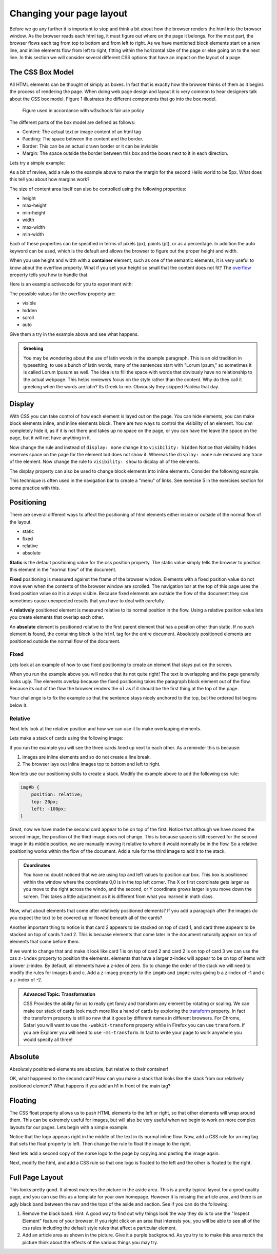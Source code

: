 Changing your page layout
=========================

Before we go any further it is important to stop and think a bit about how the browser renders the html into the browser window.  As the browser reads each html tag, it must figure out where on the page it belongs.  For the most part, the browser flows each tag from top to bottom and from left to right.  As we have mentioned block elements start on a new line, and inline elements flow from left to right, fitting within the horizontal size of the page or else going on to the next line.  In this section we will consider several different CSS options that have an impact on the layout of a page.

The CSS Box Model
-----------------

All HTML elements can be thought of simply as boxes.  In fact that is exactly how the browser thinks of them as it begins the process of rendering the page.  When doing web page design and layout it is very common to hear designers talk about the CSS box model.  Figure 1 illustrates the different components that go into the box model.

.. figure:: Figures/box-model.gif

   Figure used in accordance with w3schools fair use policy

The different parts of the box model are defined as follows:

* Content:  The actual text or image content of an html tag
* Padding:  The space between the content and the border.
* Border:  This can be an actual drawn border or it can be invisible
* Margin: The space outside the border between this box and the boxes next to it in each direction.

Lets try a simple example:

.. activecode:: css_boxmodel
   :language: html

   <html>
      <head>
         <style>
         section {
              width: 250px;
              background-color: green;
              padding: 25px;
              border: 10px solid blue;
              margin: 25px;
              }
         </style>
       </head>
   <body>

      <section>Hello World</section>
      <section id=b>Hello World</section>

   </body>
   </html>

As a bit of review, add a rule to the example above to make the margin for the second Hello world to be 5px.  What does this tell you about how margins work?

The size of content area itself can also be controlled using the following properties:

* height
* max-height
* min-height
* width
* max-width
* min-width

Each of these properties can be specified in terms of pixels (px), points (pt), or as a percentage.  In addition the auto keyword can be used, which is the default and allows the browser to figure out the proper height and width.


When you use height and width with a **container** element, such as one of the semantic elements, it is very useful to know about the overflow property.  What if you set your height so small that the content does not fit?  The `overflow <http://www.w3schools.com/cssref/pr_pos_overflow.asp>`_ property tells you how to handle that.

Here is an example activecode for you to experiment with:

.. activecode:: css_overflow
   :language: html

   <html>
      <head>
         <style>
         section {
              width: 250px;
              background-color: green;
              padding: 25px;
              border: 10px solid blue;
              margin: 25px;
              height: 100px;
              }
         </style>
       </head>
   <body>

      <section>
      <p>Ea dolore do irure aliquip id qui dolor do in aliquip irure anim id. Adipisicing qui
       incididunt consectetur veniam cupidatat dolor. Aliquip irure labore elit ipsum officia non
       culpa consequat et voluptate. Officia nisi nostrud exercitation quis amet ipsum incididunt.
       Et incididunt eu laborum velit dolore laborum. Esse id mollit fugiat nostrud non ex occaecat
       culpa. Adipisicing quis excepteur voluptate commodo minim aliqua excepteur occaecat
       eu ipsum nisi duis amet. Duis proident fugiat velit elit esse cillum minim laborum elit.
      </p>

      </section>
   </body>
   </html>

The possible values for the overflow property are:

* visible
* hidden
* scroll
* auto

Give them a try in the example above and see what happens.

.. admonition:: Greeking

   You may be wondering about the use of latin words in the example paragraph.  This is an old tradition in typesetting, to use a bunch of latin words, many of the sentences start with "Lorum Ipsum," so sometimes it is called Lorum Ipusum as well.  The idea is to fill the space with words that obviously have no relationship to the actual webpage.  This helps reviewers focus on the style rather than the content.  Why do they call it greeking when the words are latin?  Its Greek to me.  Obviously they skipped Paideia that day.


Display
-------

With CSS you can take control of how each element is layed out on the page.  You can hide elements, you can make block elements inline, and inline elements block.  There are two ways to control the visibility of an element.  You can completely hide it, as if it is not there and takes up no space on the page, or you can have the leave the space on the page, but it will not have anything in it.

.. activecode:: css_disp1
   :language: html

   <html>
      <head>
         <style>
            h1.gone {
                background-color: #bbbbbb;
                display: none;
            }
         </style>
       </head>
   <body>

      <h1>Hello World One</h1>
      <h1 class="gone">Hello World Two</h1>
      <h1>Hello World Three</h1>
      <h1 class="gone">Hello World Four</h1>
      <h1>Hello World Five</h1>
   </body>
   </html>

Now change the rule and instead of ``display: none`` change it to ``visibility: hidden``  Notice that visibility hidden reserves space on the page for the element but does not show it.  Whereas the ``display: none`` rule removed any trace of the element.  Now change the rule to ``visibility: show`` to display all of the elements.

The display property can also be used to change block elements into inline elements.  Consider the following example.

.. activecode:: css_disp2
   :language: html

   <html>
      <head>
         <style>
         </style>
       </head>
   <body>
      <p>There are 10 kinds of people in the world.
      <ol>
      <li>Those that know how to count in binary.</li>
      <li>Those that do not know how to count in binary</li>
      </ol>
      <p>When you have stopped laughing, add a CSS rule that changes the display
      property for the ``li`` element and sets its value to ``inline``. </p>
   </body>
   </html>


This technique is often used in the navigation bar to create a "menu" of links.  See exercise 5 in the exercises section for some practice with this.


Positioning
-----------

There are several different ways to affect the positioning of html elements either inside or outside of the normal flow of the layout.

* static
* fixed
* relative
* absolute

**Static** is the default positioning value for the css position property.  The static value simply tells the browser to position this element in the "normal flow" of the document.

**Fixed** positioning is measured against the frame of the browser window.  Elements with a fixed position value do not move even when the contents of the browser window are scrolled.  The navigation bar at the top of this page uses the fixed position value so it is always visible.  Because fixed elements are outside the flow of the document they can sometimes cause unexpected results that you have to deal with carefully.

A **relatively** positioned element is measured relative to its normal position in the flow.  Using a relative position value lets you create elements that overlap each other.

An **absolute** element is positioned relative to the first parent element that has a position other than static. If no such element is found, the containing block is the ``html`` tag for the entire document.  Absolutely positioned elements are positioned outside the normal flow of the document.

Fixed
^^^^^

Lets look at an example of how to use fixed positioning to create an element that stays put on the screen.

.. activecode:: css_pos1
   :language: html

   <html>
      <head>
         <style>
         #sticky {
            position: fixed;
            top: 0px;
            left: 5px
         }
         </style>
       </head>
   <body>
      <nav id="sticky">
          <p>There are 10 kinds of people in the world.</p>
      </nav>
      <ol>
      <li>Those that know how to count in binary.</li>
      <li>Those that do not know how to count in binary</li>
      <li>Those that know how to count in binary.</li>
      <li>Those that do not know how to count in binary</li>
      <li>Those that know how to count in binary.</li>
      <li>Those that do not know how to count in binary</li>
      <li>Those that know how to count in binary.</li>
      <li>Those that do not know how to count in binary</li>
      <li>Those that know how to count in binary.</li>
      <li>Those that do not know how to count in binary</li>
      <li>Those that know how to count in binary.</li>
      <li>Those that do not know how to count in binary</li>
      <li>Those that know how to count in binary.</li>
      <li>Those that do not know how to count in binary</li>
      <li>Those that know how to count in binary.</li>
      <li>Those that do not know how to count in binary</li>
      <li>Those that know how to count in binary.</li>
      <li>Those that do not know how to count in binary</li>
      <li>Those that know how to count in binary.</li>
      <li>Those that do not know how to count in binary</li>
      <li>Those that know how to count in binary.</li>
      <li>Those that do not know how to count in binary</li>
      </ol>
      <p>When you have stopped laughing, add a CSS rule that changes the display
      property for the ``li`` element and sets its value to ``inline``. </p>
   </body>
   </html>

When you run the example above you will notice that its not quite right!  The text is overlapping and the page generally looks ugly.    The elements overlap because the fixed positioning takes the paragraph block element out of the flow.  Because its out of the flow the browser renders the ``ol`` as if it should be the first thing at the top of the page.


Your challenge is to fix the example so that the sentence stays nicely anchored to the top, but the ordered list begins below it.

.. reveal:: css_pos_sol1

   Here is one way to solve this problem.  Add a rule for the ``ol`` that specifies a top-margin.  Make the top margin large enough so that the list starts below the first paragraph.  You may need to experiment a little bit with some different values before you find one that works well.  Now you should also add some styling to the nav to give it a background color and make it fill the entire width of the window.

Relative
^^^^^^^^

Next lets look at the relative position and how we can use it to make overlapping elements.

.. take an image of a card and make a stacked deck of three cards.

Lets make a stack of cards using the following image:

.. image:: Figures/ace-of-hearts.gif

.. activecode:: css_pos2
   :language: html

   <html>
      <head>
         <style>
         img.card {
             height: 200px;
         }
         </style>
      </head>
   <body>
      <img id="a" class="card" src="http://interactivepython.org/runestone/static/webfundamentals/_images/ace-of-hearts.gif" />
      <img id="b" class="card" src="http://interactivepython.org/runestone/static/webfundamentals/_images/ace-of-hearts.gif" />
      <img id="c" class="card" src="http://interactivepython.org/runestone/static/webfundamentals/_images/ace-of-hearts.gif" />
   </body>
   </html>

If you run the example you will see the three cards lined up next to each other.  As a reminder this is because:

1.  images are inline elements and so do not create a line break.
2.  The browser lays out inline images top to bottom and left to right.

Now lets use our positioning skills to create a stack.  Modify the example above to add the following css rule:

.. code-block:: css

   img#b {
       position: relative;
       top: 20px;
       left: -100px;
   }

Great, now we have made the second card appear to be on top of the first.    Notice that although we have moved the second image, the position of the third image does not change.  This is because space is still reserved for the second image in its middle position, we are manually moving it relative to where it would normally be in the flow.  So a relative positioning works within the flow of the document.  Add a rule for the third image to add it to the stack.

.. reveal:: css_stack

   .. code-block:: css

      img#c {
          position: relative;
          top: 40px;
          left: -200px;
      }

.. admonition:: Coordinates

   You have no doubt noticed that we are using top and left values to position our box.  This box is positioned within the window where the coordinate 0,0 is in the top left corner.  The X or first coordinate gets larger as you move to the right across the windo, and the second, or Y coordinate grows larger is you move down the screen.  This takes a little adjustment as it is different from what  you learned in math class.

   
Now, what about elements that come after relatively positioned elements?  If you add a paragraph after the images do you expect the text to be covered up or flowed beneath all of the cards?

Another important thing to notice is that card 2 appears to be stacked on top of card 1, and card three appears to be stacked on top of cards 1 and 2.  This is becuase elements that come later in the document naturally appear on top of elements that come before them.

If we want to change that and make it look like card 1 is on top of card 2 and card 2 is on top of card 3 we can use the css ``z-index`` property to position the elements.  elements that have a larger z-index will appear to be on top of items with a lower z-index.  By default, all elements have a z-idex of zero.  So to change the order of the stack we will need to modify the rules for images b and c.  Add a z-imaeg property to the ``img#b`` and ``img#c`` rules giving b a z-index of -1 and c a z-index of -2.


.. admonition:: Advanced Topic: Transformation

   CSS Provides the ability for us to really get fancy and transform any element by rotating or scaling.  We can make our stack of cards look much more like a hand of cards by exploring the `transform <http://www.w3schools.com/cssref/css3_pr_transform.asp>`_ property.  In fact the transform property is still so new that it goes by different names in different browsers.  For Chrome, Safari you will want to use the ``-webkit-transform`` property while in Firefox you can use ``transform``.  If you are Explorer you will need to use ``-ms-transform``.  In fact to write your page to work  anywhere you would specify all three!
   
Absolute
--------

Absolutely positioned elements are absolute, but relative to their container!

.. activecode:: css_pos3
   :language: html

   <html>
      <head>
         <style>
             main {
                 position: relative;
             }
             img.card {
                 height: 200px;
             }
             img#a {
                 position: absolute;
                 top: 10px;
                 left: 50px;
             }
             img#b {
                 position: absolute;
                 top: 10px;
                 left: 50px;
             }
         </style>
      </head>
   <body>
   <main>
      <img id="a" class="card" src="http://interactivepython.org/runestone/static/webfundamentals/_images/ace-of-hearts.gif" />
      <img id="a" class="card" src="http://interactivepython.org/runestone/static/webfundamentals/_images/ace-of-hearts.gif" />
      
   <main>
   </body>
   </html>

OK, what happened to the second card?  How can you make a stack that looks like the stack from our relatively positioned element?  What happens if you add an h1 in front of the main tag?


Floating
--------

The CSS float property allows us to push HTML elements to the left or right, so that other elements will wrap around them.  This can be extremely useful for images, but will also be very useful when we begin to work on more complex layouts for our pages.  Lets begin with a simple example.

.. activecode:: css_float1
   :language: html

   <html>
      <head>
         <style>
         </style>
       </head>
   <body>
   <p>the quick brown fox jumped over the lazy dog.  the quick brown fox jumped over the lazy dog.  the quick brown fox jumped over the lazy dog.  <img src="http://interactivepython.org/runestone/static/webfundamentals/_images/norse-logo.png" /> the quick brown fox jumped over the lazy dog. the quick brown fox jumped over the lazy dog. the quick brown fox jumped over the lazy dog.
   </body>
   </html>


Notice that the logo appears right in the middle of the text in its normal inline flow.   Now, add a CSS rule for an img tag that sets the float property to left.   Then change the rule to float the image to the right.

Next lets add a second copy of the norse logo to the page by copying and pasting the image again.

Next, modify the html, and add a CSS rule so that one logo is floated to the left and the other is floated to the right.



Full Page Layout
----------------


.. activecode:: css_layout1
   :language: html

    <html>
        <head>
            <title>Home</title>
            <style>
            header {
                position: fixed;
                background-color: #bbbbbb;
                top: 0px;
                left: 0px;
                width: 100%;
                height: 20px;
            }
            nav {
                margin-top: 20px;
                margin-bottom: 0px;
                background-color: green;
            }
            nav li {
               display: inline;
            }
            section {
                float: left;
                width: 20%;
                height: 500px;
                background-color: blue;
                color: white;
            }
            aside {
                float: left;
                width: 80%;
                height: 500px;
                background-color: red;
            }
            footer {
                clear: both;
                background-color: yellow;
            }
            body {
                background-color: black;
                margin: 0px;
            }
            </style>

        </head>
        <body>
            <header>
                A header that stays stuck to the top.
            </header>
            <nav>
                <ul>
                <li>About</li>
                <li>Papers</li>
                <li>Donate</li>
                </ul>
            </nav>
            <section>
                This would be a good place for a table of contents
            </section>
            <aside>
                This is the main content area
                <img src="http://interactivepython.org/runestone/static/webfundamentals/_images/img_sem_elements.gif" />
            </aside>
            <footer>
                Copyright Area, Contact Us.
            </footer>
        </body>
    </html>


This looks pretty good.  It almost matches the picture in the aside area. This is a pretty typical layout for a good quality page, and you can use this as a template for your own homepage.  However it is missing the article area, and there is an ugly black band between the nav and the tops of the aside and section.  See if you can do the following:

1.  Remove the black band.  Hint:  A good way to find out why things look the way they do is to use the "Inspect Element" feature of your browser.  If you right click on an area that interests you, you will be able to see all of the css rules including the default style rules that affect a particular element.

2.  Add an article area as shown in the picture.  Give it a purple background.  As you try to to make this area match the picture think about the effects of the various things you may try.
